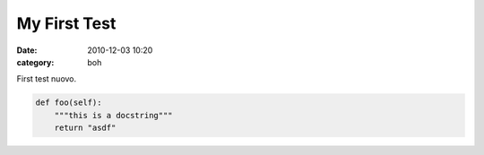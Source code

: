 My First Test
#############

:date: 2010-12-03 10:20
:category: boh


First test nuovo.

.. code-block:: python

   def foo(self):
       """this is a docstring"""
       return "asdf"

